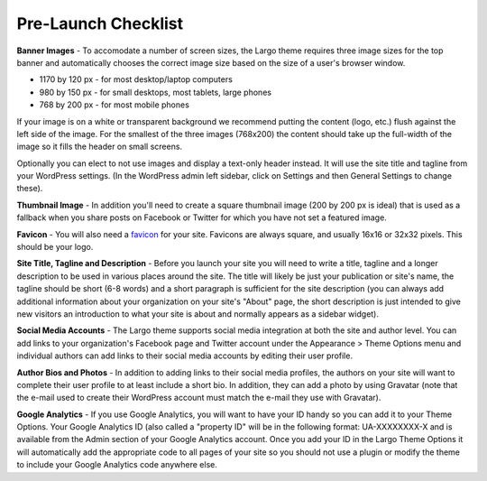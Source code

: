 Pre-Launch Checklist
====================

**Banner Images** - To accomodate a number of screen sizes, the Largo theme requires three image sizes for the top banner and automatically chooses the correct image size based on the size of a user's browser window.

- 1170 by 120 px - for most desktop/laptop computers

- 980 by 150 px - for small desktops, most tablets, large phones

- 768 by 200 px - for most mobile phones

If your image is on a white or transparent background we recommend putting the content (logo, etc.) flush against the left side of the image. For the smallest of the three images (768x200) the content should take up the full-width of the image so it fills the header on small screens.

Optionally you can elect to not use images and display a text-only header instead. It will use the site title and tagline from your WordPress settings. (In the WordPress admin left sidebar, click on Settings and then General Settings to change these).

**Thumbnail Image** - In addition you'll need to create a square thumbnail image (200 by 200 px is ideal) that is used as a fallback when you share posts on Facebook or Twitter for which you have not set a featured image.

**Favicon** - You will also need a favicon_ for your site. Favicons are always square, and usually 16x16 or 32x32 pixels. This should be your logo.

.. _favicon: https://en.wikipedia.org/wiki/Favicon

**Site Title, Tagline and Description** - Before you launch your site you will need to write a title, tagline and a longer description to be used in various places around the site. The title will likely be just your publication or site's name, the tagline should be short (6-8 words) and a short paragraph is sufficient for the site description (you can always add additional information about your organization on your site's "About" page, the short description is just intended to give new visitors an introduction to what your site is about and normally appears as a sidebar widget).

**Social Media Accounts** - The Largo theme supports social media integration at both the site and author level. You can add links to your organization's Facebook page and Twitter account under the Appearance > Theme Options menu and individual authors can add links to their social media accounts by editing their user profile.

**Author Bios and Photos** - In addition to adding links to their social media profiles, the authors on your site will want to complete their user profile to at least include a short bio. In addition, they can add a photo by using Gravatar (note that the e-mail used to create their WordPress account must match the e-mail they use with Gravatar).

**Google Analytics** - If you use Google Analytics, you will want to have your ID handy so you can add it to your Theme Options. Your Google Analytics ID (also called a "property ID" will be in the following format: UA-XXXXXXXX-X and is available from the Admin section of your Google Analytics account. Once you add your ID in the Largo Theme Options it will automatically add the appropriate code to all pages of your site so you should not use a plugin or modify the theme to include your Google Analytics code anywhere else.
